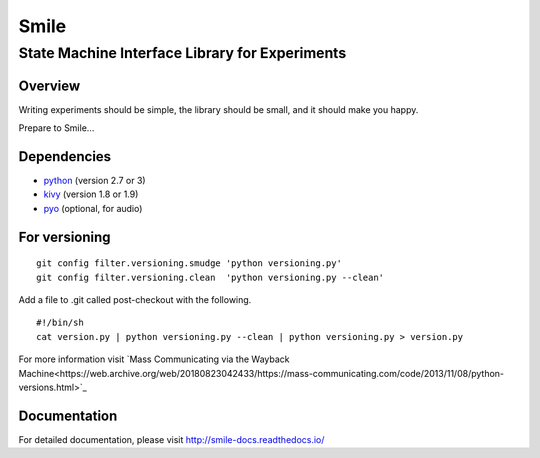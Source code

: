 ======
Smile
======
-----------------------------------------------
State Machine Interface Library for Experiments
-----------------------------------------------

Overview
========

Writing experiments should be simple, the library should be small, and
it should make you happy.

Prepare to Smile...


Dependencies
============

- `python <https://www.python.org/>`_ (version 2.7 or 3)
- `kivy <http://www.kivy.org/>`_ (version 1.8 or 1.9)
- `pyo <http://ajaxsoundstudio.com/software/pyo/>`_ (optional, for audio)


For versioning
==============

::

    git config filter.versioning.smudge 'python versioning.py'
    git config filter.versioning.clean  'python versioning.py --clean'

Add a file to .git called post-checkout with the following.

::

    #!/bin/sh
    cat version.py | python versioning.py --clean | python versioning.py > version.py

For more information visit `Mass Communicating via the Wayback Machine<https://web.archive.org/web/20180823042433/https://mass-communicating.com/code/2013/11/08/python-versions.html>`_


Documentation
=============

For detailed documentation, please visit http://smile-docs.readthedocs.io/
